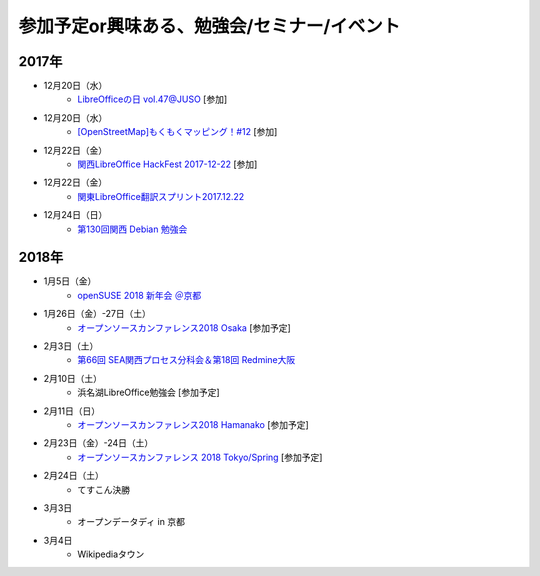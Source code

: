 参加予定or興味ある、勉強会/セミナー/イベント
=====================================================

2017年
^^^^^^^


* 12月20日（水）
   * `LibreOfficeの日 vol.47@JUSO <https://juso-coworking.doorkeeper.jp/events/68551>`_ [参加]

* 12月20日（水）
   * `[OpenStreetMap]もくもくマッピング！#12 <https://countries-romantic.connpass.com/event/74437/>`_ [参加]

* 12月22日（金）
   * `関西LibreOffice HackFest 2017-12-22 <https://connpass.com/event/74914/>`_ [参加]

* 12月22日（金）
   * `関東LibreOffice翻訳スプリント2017.12.22 <https://kantolibo.connpass.com/event/74443/>`_

* 12月24日（日）
   * `第130回関西 Debian 勉強会 <https://debianjp.connpass.com/event/74459/>`_

2018年
^^^^^^^

* 1月5日（金）
   * `openSUSE 2018 新年会 ＠京都 <https://opensuseja.connpass.com/event/73942/>`_

* 1月26日（金）-27日（土）
   * `オープンソースカンファレンス2018 Osaka <https://www.ospn.jp/osc2018-osaka/>`_ [参加予定]

* 2月3日（土）
   * `第66回 SEA関西プロセス分科会＆第18回 Redmine大阪 <https://redmine-osaka.connpass.com/event/73716/>`_

* 2月10日（土）
   * 浜名湖LibreOffice勉強会 [参加予定]

* 2月11日（日）
   * `オープンソースカンファレンス2018 Hamanako <https://www.ospn.jp/osc2018-hamanako/>`_ [参加予定]

* 2月23日（金）-24日（土）
   * `オープンソースカンファレンス 2018 Tokyo/Spring <https://www.ospn.jp/osc2018-spring/>`_ [参加予定]

* 2月24日（土）
   * てすこん決勝

* 3月3日
   * オープンデータディ in 京都

* 3月4日
   * Wikipediaタウン



